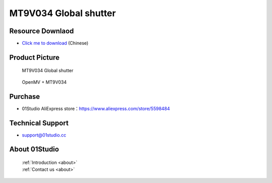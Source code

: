 
MT9V034 Global shutter
=======================

Resource Downlaod
------------------
* `Click me to download <https://01studio-1258570164.cos.ap-guangzhou.myqcloud.com/Resource_Download_EN/Modules_and_Accessories/%E6%91%84%E5%83%8F%E5%A4%B4%E6%A8%A1%E5%9D%97/03-MT9V034%E5%85%A8%E5%B1%80%E5%BF%AB%E9%97%A8.rar>`_ (Chinese)

Product Picture
----------------

.. figure:: media/MT9V034_1.jpg

  MT9V034  Global shutter
  
.. figure:: media/MT9V034_2.jpg
   
  OpenMV + MT9V034


Purchase
--------------
- 01Studio AliExpress store：https://www.aliexpress.com/store/5598484


Technical Support
------------------
- support@01studio.cc


About 01Studio
--------------

  | :ref:`Introduction <about>`  
  | :ref:`Contact us <about>`
